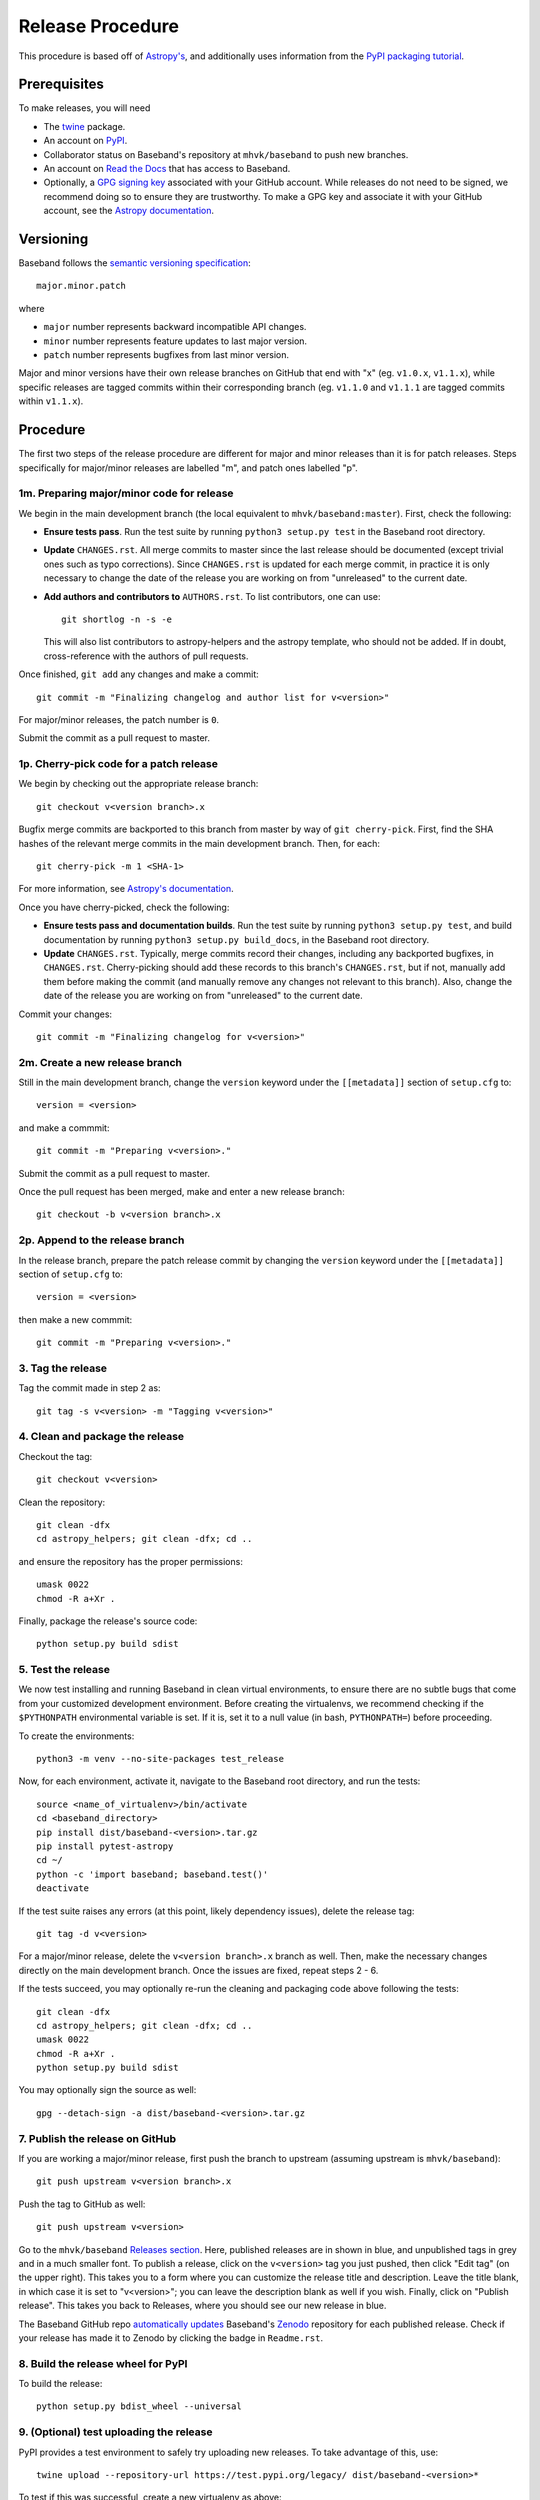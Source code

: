 .. _release_procedure:

*****************
Release Procedure
*****************

This procedure is based off of `Astropy's
<http://docs.astropy.org/en/stable/development/releasing.html>`_, and
additionally uses information from the `PyPI packaging tutorial
<https://packaging.python.org/tutorials/packaging-projects/>`_.

Prerequisites
=============

To make releases, you will need

- The `twine <https://pypi.org/project/twine/>`_ package.
- An account on `PyPI <https://pypi.org/>`_.
- Collaborator status on Baseband's repository at ``mhvk/baseband`` to push new
  branches.
- An account on `Read the Docs <https://readthedocs.org/>`_ that has access
  to Baseband.
- Optionally, a `GPG signing key <https://help.github.com/articles/signing-commits-with-gpg/>`_
  associated with your GitHub account.  While releases do not need to be
  signed, we recommend doing so to ensure they are trustworthy.  To make a GPG
  key and associate it with your GitHub account, see the `Astropy documentation
  <http://docs.astropy.org/en/stable/development/releasing.html#creating-a-gpg-signing-key-and-a-signed-tag>`_.

Versioning
==========

Baseband follows the `semantic versioning specification <https://semver.org/>`_::

    major.minor.patch

where

- ``major`` number represents backward incompatible API changes.
- ``minor`` number represents feature updates to last major version.
- ``patch`` number represents bugfixes from last minor version.

Major and minor versions have their own release branches on GitHub that end
with "x" (eg. ``v1.0.x``, ``v1.1.x``), while specific releases are tagged
commits within their corresponding branch (eg. ``v1.1.0`` and ``v1.1.1`` are
tagged commits within ``v1.1.x``).

Procedure
=========

The first two steps of the release procedure are different for major and minor
releases than it is for patch releases.  Steps specifically for major/minor
releases are labelled "m", and patch ones labelled "p".

1m. Preparing major/minor code for release
------------------------------------------

We begin in the main development branch (the local equivalent to
``mhvk/baseband:master``).  First, check the following:

- **Ensure tests pass**.  Run the test suite by running ``python3 setup.py
  test`` in the Baseband root directory.
- **Update** ``CHANGES.rst``.  All merge commits to master since the last
  release should be documented (except trivial ones such as typo corrections).
  Since ``CHANGES.rst`` is updated for each merge commit, in practice it is
  only necessary to change the date of the release you are working on from
  "unreleased" to the current date.
- **Add authors and contributors to** ``AUTHORS.rst``.  To list contributors,
  one can use::

      git shortlog -n -s -e

  This will also list contributors to astropy-helpers and the astropy
  template, who should not be added.  If in doubt, cross-reference with the
  authors of pull requests.

Once finished, ``git add`` any changes and make a commit::

    git commit -m "Finalizing changelog and author list for v<version>"

For major/minor releases, the patch number is ``0``.

Submit the commit as a pull request to master.

1p. Cherry-pick code for a patch release
----------------------------------------

We begin by checking out the appropriate release branch::

    git checkout v<version branch>.x

Bugfix merge commits are backported to this branch from master by way of ``git
cherry-pick``.  First, find the SHA hashes of the relevant merge commits in the
main development branch.  Then, for each::

    git cherry-pick -m 1 <SHA-1>

For more information, see `Astropy's documentation
<http://docs.astropy.org/en/stable/development/releasing.html#backporting-fixes-from-master>`_.

Once you have cherry-picked, check the following:

- **Ensure tests pass and documentation builds**.  Run the test suite by
  running ``python3 setup.py test``, and build documentation by running
  ``python3 setup.py build_docs``, in the Baseband root directory.
- **Update** ``CHANGES.rst``.  Typically, merge commits record their changes,
  including any backported bugfixes, in ``CHANGES.rst``.  Cherry-picking should
  add these records to this branch's ``CHANGES.rst``, but if not, manually
  add them before making the commit (and manually remove any changes not
  relevant to this branch). Also, change the date of the release you are
  working on from "unreleased" to the current date.

Commit your changes::

    git commit -m "Finalizing changelog for v<version>"

2m. Create a new release branch
-------------------------------

Still in the main development branch, change the ``version`` keyword under the
``[[metadata]]`` section of ``setup.cfg`` to::

    version = <version>

and make a commmit::

    git commit -m "Preparing v<version>."

Submit the commit as a pull request to master.

Once the pull request has been merged, make and enter a new release branch::

    git checkout -b v<version branch>.x

2p. Append to the release branch
--------------------------------

In the release branch, prepare the patch release commit by changing the
``version`` keyword under the ``[[metadata]]`` section of ``setup.cfg`` to::

    version = <version>

then make a new commmit::

    git commit -m "Preparing v<version>."

3. Tag the release
------------------

Tag the commit made in step 2 as::

    git tag -s v<version> -m "Tagging v<version>"

4. Clean and package the release
--------------------------------

Checkout the tag::

    git checkout v<version>

Clean the repository::

    git clean -dfx
    cd astropy_helpers; git clean -dfx; cd ..

and ensure the repository has the proper permissions::

    umask 0022
    chmod -R a+Xr .

Finally, package the release's source code::

    python setup.py build sdist

5. Test the release
-------------------

We now test installing and running Baseband in clean virtual environments, to
ensure there are no subtle bugs that come from your customized development
environment. Before creating the virtualenvs, we recommend checking if the
``$PYTHONPATH`` environmental variable is set.  If it is, set it to a null
value (in bash, ``PYTHONPATH=``) before proceeding.

To create the environments::

    python3 -m venv --no-site-packages test_release

Now, for each environment, activate it, navigate to the Baseband root
directory, and run the tests::

    source <name_of_virtualenv>/bin/activate
    cd <baseband_directory>
    pip install dist/baseband-<version>.tar.gz
    pip install pytest-astropy
    cd ~/
    python -c 'import baseband; baseband.test()'
    deactivate

If the test suite raises any errors (at this point, likely dependency issues),
delete the release tag::

    git tag -d v<version>

For a major/minor release, delete the ``v<version branch>.x`` branch as well.
Then, make the necessary changes directly on the main development branch.  Once
the issues are fixed, repeat steps 2 - 6.

If the tests succeed, you may optionally re-run the cleaning and packaging code
above following the tests::

    git clean -dfx
    cd astropy_helpers; git clean -dfx; cd ..
    umask 0022
    chmod -R a+Xr .
    python setup.py build sdist

You may optionally sign the source as well::

    gpg --detach-sign -a dist/baseband-<version>.tar.gz

7. Publish the release on GitHub
--------------------------------

If you are working a major/minor release, first push the branch to upstream
(assuming upstream is ``mhvk/baseband``)::

    git push upstream v<version branch>.x

Push the tag to GitHub as well::

    git push upstream v<version>

Go to the ``mhvk/baseband`` `Releases section
<https://github.com/mhvk/baseband/releases>`_.  Here, published releases are in
shown in blue, and unpublished tags in grey and in a much smaller font.  To
publish a release, click on the ``v<version>`` tag you just pushed, then click
"Edit tag" (on the upper right).  This takes you to a form where you can
customize the release title and description.  Leave the title blank, in
which case it is set to "v<version>"; you can leave the description blank as well
if you wish. Finally, click on "Publish release".  This takes you back to
Releases, where you should see our new release in blue.

The Baseband GitHub repo `automatically updates
<https://guides.github.com/activities/citable-code/>`_ Baseband's `Zenodo
<https://zenodo.org/record/1322808>`_ repository for each published release.
Check if your release has made it to Zenodo by clicking the badge in
``Readme.rst``.

8. Build the release wheel for PyPI
-----------------------------------

To build the release::

    python setup.py bdist_wheel --universal

9. (Optional) test uploading the release
----------------------------------------

PyPI provides a test environment to safely try uploading new releases.  To take
advantage of this, use::

    twine upload --repository-url https://test.pypi.org/legacy/ dist/baseband-<version>*

To test if this was successful, create a new virtualenv as above::

    virtualenv --no-site-packages --python=python3 pypitest

Then (``pip install pytest-astropy`` comes first because ``test.pypi`` does not
contain recent versions of Astropy)::

    source <name_of_virtualenv>/bin/activate
    pip install pytest-astropy
    pip install --index-url https://test.pypi.org/simple/ baseband
    python -c 'import baseband; baseband.test()'
    deactivate

10. Upload to PyPI
------------------

Finally, upload the package to PyPI::

    twine upload dist/baseband-<version>*

11. Check if Readthedocs has updated
------------------------------------

Go to `Read the Docs <https://readthedocs.org/>`_ and check that the
``stable`` version points to the latest stable release.  Each minor release has
its own version as well, which should be pointing to its latest patch release.

12m. Clean up master
--------------------

In the main development branch, add the next major/minor release to
``CHANGES.rst``.  Also update the ``version`` keyword in ``setup.cfg`` to::

    version = <next major/minor version>.dev

Make a commmit::

    git commit -m "Add v<next major/minor version> to the changelog."

Then submit a pull request to master.

12p. Update CHANGES.rst on master
---------------------------------

Change the release date of the patch release in ``CHANGES.rst`` on master to
the current date, then::

    git commit -m "Added release date for v<version> to the changelog."

(Alternatively, ``git cherry-pick`` the changelog fix from the release branch
back to the main development one.)

Then submit a pull request to master.
